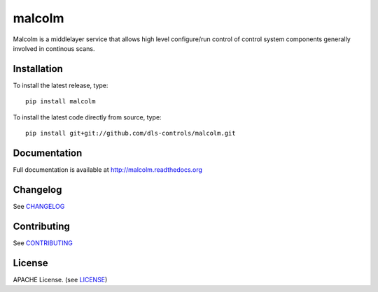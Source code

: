 malcolm
=======

|build-status| |coverage| |pypi-version| |readthedocs|

Malcolm is a middlelayer service that allows high level configure/run control
of control system components generally involved in continous scans.

Installation
------------
To install the latest release, type::

    pip install malcolm

To install the latest code directly from source, type::

    pip install git+git://github.com/dls-controls/malcolm.git

Documentation
-------------

Full documentation is available at http://malcolm.readthedocs.org

Changelog
---------

See `CHANGELOG`_

Contributing
------------

See `CONTRIBUTING`_

License
-------
APACHE License. (see `LICENSE`_)


.. |build-status| image:: https://travis-ci.org/dls-controls/malcolm.svg?style=flat
    :target: https://travis-ci.org/dls-controls/malcolm
    :alt: Build Status

.. |coverage| image:: https://coveralls.io/repos/dls-controls/malcolm/badge.svg?branch=develop
    :target: https://coveralls.io/r/dls-controls/malcolm?branch=develop
    :alt: Test coverage

.. |pypi-version| image:: https://img.shields.io/pypi/v/malcolm.svg
    :target: https://pypi.python.org/pypi/malcolm/
    :alt: Latest PyPI version

.. |readthedocs| image:: https://readthedocs.org/projects/malcolm/badge/?version=latest
    :target: https://readthedocs.org/projects/malcolm/?badge=latest
    :alt: Documentation Status

.. _CHANGELOG: https://github.com/dls-controls/malcolm/blob/master/CHANGELOG.rst
.. _CONTRIBUTING: https://github.com/dls-controls/malcolm/blob/master/CONTRIBUTING.rst
.. _LICENSE: https://github.com/dls-controls/malcolm/blob/master/LICENSE
